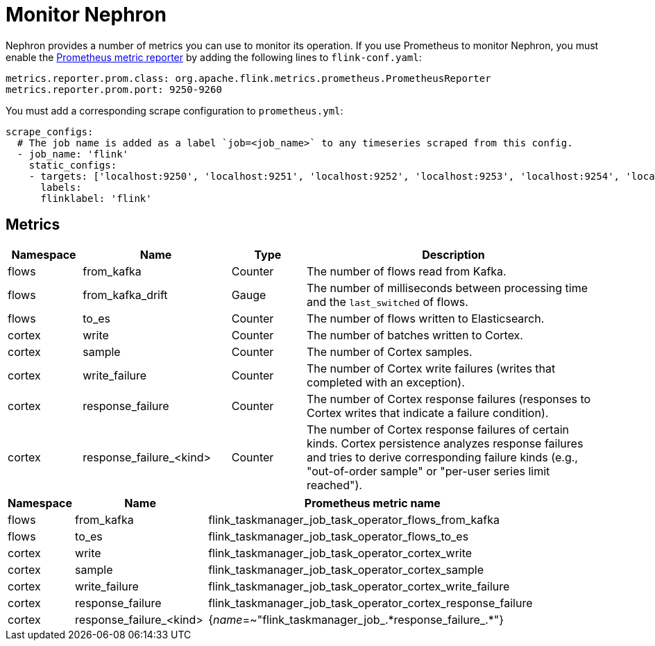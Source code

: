 [[nephron-monitor]]
= Monitor Nephron

Nephron provides a number of metrics you can use to monitor its operation.
If you use Prometheus to monitor Nephron, you must enable the link:https://ci.apache.org/projects/flink/flink-docs-master/docs/deployment/metric_reporters/#prometheus[Prometheus metric reporter] by adding the following lines to `flink-conf.yaml`:

[source, console]
----
metrics.reporter.prom.class: org.apache.flink.metrics.prometheus.PrometheusReporter
metrics.reporter.prom.port: 9250-9260
----

You must add a corresponding scrape configuration to `prometheus.yml`:

[source, console]
----
scrape_configs:
  # The job name is added as a label `job=<job_name>` to any timeseries scraped from this config.
  - job_name: 'flink'
    static_configs:
    - targets: ['localhost:9250', 'localhost:9251', 'localhost:9252', 'localhost:9253', 'localhost:9254', 'localhost:9255', 'localhost:9256', 'localhost:9257', 'localhost:9258', 'localhost:9259', 'localhost:9260']
      labels:
      flinklabel: 'flink'
----

== Metrics

[options="header" cols="1,2,1,4"]
|===
| Namespace
| Name
| Type
| Description

| flows
| from_kafka
| Counter
| The number of flows read from Kafka.

| flows
| from_kafka_drift
| Gauge
| The number of milliseconds between processing time and the `last_switched` of flows.

| flows
| to_es
| Counter
| The number of flows written to Elasticsearch.

| cortex
| write
| Counter
| The number of batches written to Cortex.

| cortex
| sample
| Counter
| The number of Cortex samples.

| cortex
| write_failure
| Counter
| The number of Cortex write failures (writes that completed with an exception).

| cortex
| response_failure
| Counter
| The number of Cortex response failures (responses to Cortex writes that indicate a failure condition).

| cortex
| response_failure_<kind>
| Counter
| The number of Cortex response failures of certain kinds.
Cortex persistence analyzes response failures and tries to derive corresponding failure kinds (e.g., "out-of-order sample" or "per-user series limit reached").
|===

[options="header" cols="1,2,5"]
|===
| Namespace
| Name
| Prometheus metric name

| flows
| from_kafka
| flink_taskmanager_job_task_operator_flows_from_kafka

| flows
| to_es
| flink_taskmanager_job_task_operator_flows_to_es

| cortex
| write
| flink_taskmanager_job_task_operator_cortex_write

| cortex
| sample
| flink_taskmanager_job_task_operator_cortex_sample

| cortex
| write_failure
| flink_taskmanager_job_task_operator_cortex_write_failure

| cortex
| response_failure
| flink_taskmanager_job_task_operator_cortex_response_failure

| cortex
| response_failure_<kind>
| {__name__=~"flink_taskmanager_job_.\*response_failure_.*"}
|===